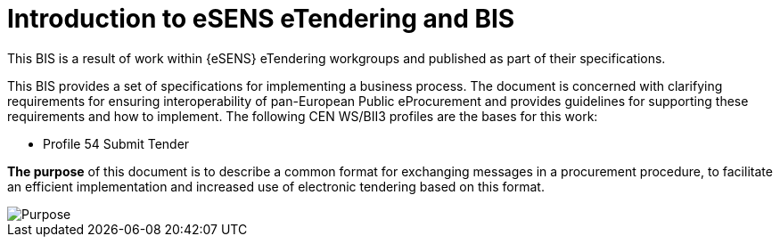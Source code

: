 = Introduction to eSENS eTendering and BIS


This BIS is a result of work within {eSENS} eTendering workgroups and published as part of their specifications.

This BIS provides a set of specifications for implementing a business process. The document is concerned with clarifying requirements for ensuring interoperability of pan-European Public eProcurement and provides guidelines for supporting these requirements and how to implement. The following CEN WS/BII3 profiles are the bases for this work:

* Profile 54 Submit Tender

*The purpose* of this document is to describe a common format for exchanging messages in a procurement procedure, to facilitate an efficient implementation and increased use of electronic tendering based on this format.



image::purpose.png[Purpose, align="center"]
